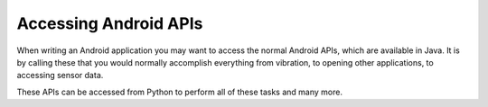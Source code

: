 
Accessing Android APIs
======================

When writing an Android application you may want to access the normal
Android APIs, which are available in Java. It is by calling these that
you would normally accomplish everything from vibration, to opening
other applications, to accessing sensor data.

These APIs can be accessed from Python to perform all of these tasks
and many more.
